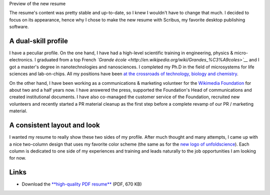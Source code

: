 .. title: New resume
.. slug: new-resume
.. date: 2009-04-20 17:56:05
.. tags: interdisciplinarity,Scribus,General
.. description: 
.. wp-status: publish


|Preview of the new resume| Preview of the new resume

The resume's content was pretty stable and up-to-date, so I knew I wouldn't have to change that much. I decided to focus on its appearance, hence why I chose to make the new resume with Scribus, my favorite desktop publishing software.

A dual-skill profile
====================

I have a peculiar profile. On the one hand, I have had a high-level scientific training in engineering, physics & micro-electronics. I graduated from a top French *`Grande école <http://en.wikipedia.org/wiki/Grandes_%C3%A9coles>`__* and I got a master's degree in nanotechnologies and nanosciences. I completed my Ph.D in the field of microsystems for life sciences and lab-on-chips. All my positions have been `at the crossroads of technology, biology and chemistry <http://guillaumepaumier.com/2008/07/07/interdisciplinarity-biology-micro-nanotechnologies/>`__.

On the other hand, I have been working as a communications & marketing volunteer for the `Wikimedia Foundation <http://wikimediafoundation.org>`__ for about two and a half years now. I have answered the press, supported the Foundation's Head of communications and created institutional documents. I have also co-managed the customer service of the Foundation, recruited new volunteers and recently started a PR material cleanup as the first step before a complete revamp of our PR / marketing material.

A consistent layout and look
============================

I wanted my resume to really show these two sides of my profile. After much thought and many attempts, I came up with a nice two-column design that uses my favorite color scheme (the same as for the `new logo of unfoldscience <http://guillaumepaumier.com/2009/04/10/new-logo-for-unfoldscience/>`__). Each column is dedicated to one side of my experiences and training and leads naturally to the job opportunities I am looking for now.

Links
=====

-  Download the `**high-quality PDF resume** <//guillaumepaumier.com/wp-content/uploads/2013/04/cv_gpaumier_en.pdf>`__ (PDF, 670 KB)

.. |Preview of the new resume| image:: //guillaumepaumier.com/wp-content/uploads/2013/04/cv-gpaumier-en.png
   :target: //guillaumepaumier.com/wp-content/uploads/2013/04/cv_gpaumier_en.pdf
